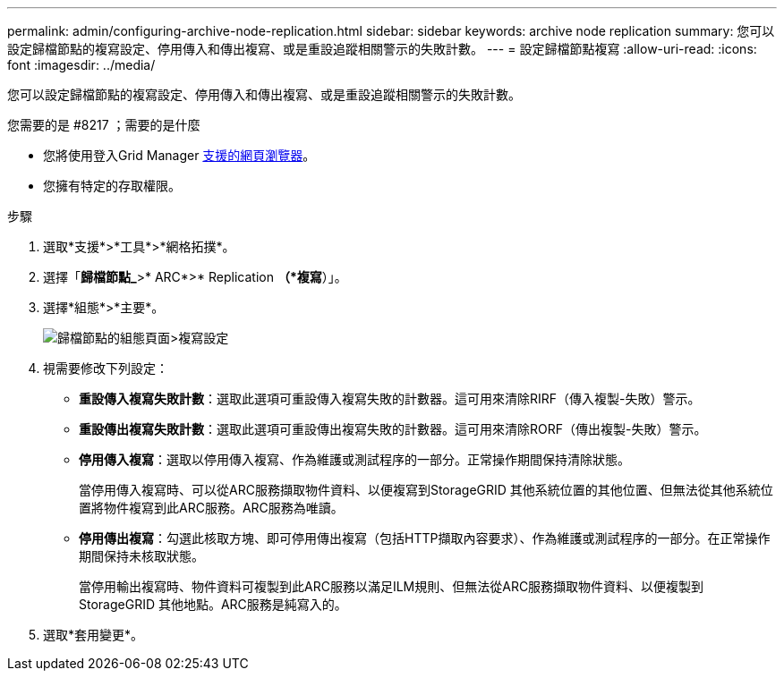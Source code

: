---
permalink: admin/configuring-archive-node-replication.html 
sidebar: sidebar 
keywords: archive node replication 
summary: 您可以設定歸檔節點的複寫設定、停用傳入和傳出複寫、或是重設追蹤相關警示的失敗計數。 
---
= 設定歸檔節點複寫
:allow-uri-read: 
:icons: font
:imagesdir: ../media/


[role="lead"]
您可以設定歸檔節點的複寫設定、停用傳入和傳出複寫、或是重設追蹤相關警示的失敗計數。

.您需要的是 #8217 ；需要的是什麼
* 您將使用登入Grid Manager xref:../admin/web-browser-requirements.adoc[支援的網頁瀏覽器]。
* 您擁有特定的存取權限。


.步驟
. 選取*支援*>*工具*>*網格拓撲*。
. 選擇「*歸檔節點_*>* ARC*>* Replication *（*複寫*）」。
. 選擇*組態*>*主要*。
+
image::../media/archive_node_replication.gif[歸檔節點的組態頁面>複寫設定]

. 視需要修改下列設定：
+
** *重設傳入複寫失敗計數*：選取此選項可重設傳入複寫失敗的計數器。這可用來清除RIRF（傳入複製-失敗）警示。
** *重設傳出複寫失敗計數*：選取此選項可重設傳出複寫失敗的計數器。這可用來清除RORF（傳出複製-失敗）警示。
** *停用傳入複寫*：選取以停用傳入複寫、作為維護或測試程序的一部分。正常操作期間保持清除狀態。
+
當停用傳入複寫時、可以從ARC服務擷取物件資料、以便複寫到StorageGRID 其他系統位置的其他位置、但無法從其他系統位置將物件複寫到此ARC服務。ARC服務為唯讀。

** *停用傳出複寫*：勾選此核取方塊、即可停用傳出複寫（包括HTTP擷取內容要求）、作為維護或測試程序的一部分。在正常操作期間保持未核取狀態。
+
當停用輸出複寫時、物件資料可複製到此ARC服務以滿足ILM規則、但無法從ARC服務擷取物件資料、以便複製到StorageGRID 其他地點。ARC服務是純寫入的。



. 選取*套用變更*。

